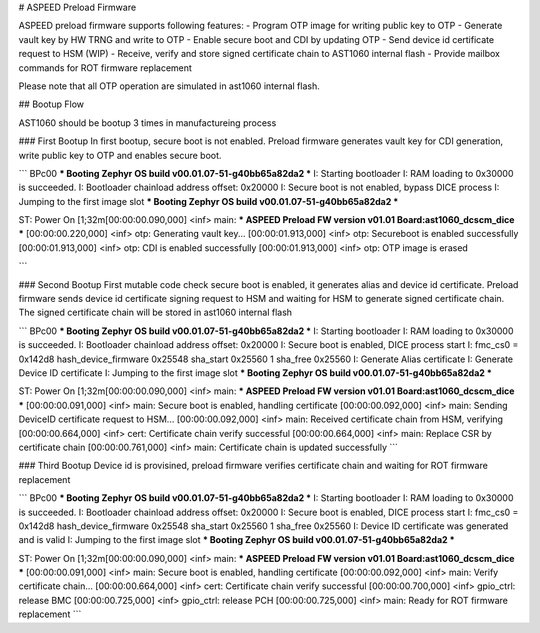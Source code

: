 # ASPEED Preload Firmware

ASPEED preload firmware supports following features:  
- Program OTP image for writing public key to OTP
- Generate vault key by HW TRNG and write to OTP
- Enable secure boot and CDI by updating OTP
- Send device id certificate request to HSM (WIP)
- Receive, verify and store signed certificate chain to AST1060 internal flash
- Provide mailbox commands for ROT firmware replacement

Please note that all OTP operation are simulated in ast1060 internal flash.

## Bootup Flow

AST1060 should be bootup 3 times in manufactureing process

### First Bootup
In first bootup, secure boot is not enabled. Preload firmware generates vault key for CDI generation, write public key to OTP and enables secure boot.

```
BPc00
*** Booting Zephyr OS build v00.01.07-51-g40bb65a82da2  ***
I: Starting bootloader
I: RAM loading to 0x30000 is succeeded.
I: Bootloader chainload address offset: 0x20000
I: Secure boot is not enabled, bypass DICE process
I: Jumping to the first image slot
*** Booting Zephyr OS build v00.01.07-51-g40bb65a82da2  ***


ST: Power On
[1;32m[00:00:00.090,000] <inf> main: *** ASPEED Preload FW version v01.01 Board:ast1060_dcscm_dice ***
[00:00:00.220,000] <inf> otp: Generating vault key...
[00:00:01.913,000] <inf> otp: Secureboot is enabled successfully
[00:00:01.913,000] <inf> otp: CDI is enabled successfully
[00:00:01.913,000] <inf> otp: OTP image is erased

```

### Second Bootup
First mutable code check secure boot is enabled, it generates alias and device id certificate.
Preload firmware sends device id certificate signing request to HSM and waiting for HSM to
generate signed certificate chain. The signed certificate chain will be stored in ast1060 internal flash

```
BPc00
*** Booting Zephyr OS build v00.01.07-51-g40bb65a82da2  ***
I: Starting bootloader
I: RAM loading to 0x30000 is succeeded.
I: Bootloader chainload address offset: 0x20000
I: Secure boot is enabled, DICE process start
I: fmc_cs0 = 0x142d8
hash_device_firmware 0x25548
sha_start 0x25560 1
sha_free 0x25560
I: Generate Alias certificate
I: Generate Device ID certificate
I: Jumping to the first image slot
*** Booting Zephyr OS build v00.01.07-51-g40bb65a82da2  ***


ST: Power On
[1;32m[00:00:00.090,000] <inf> main: *** ASPEED Preload FW version v01.01 Board:ast1060_dcscm_dice ***
[00:00:00.091,000] <inf> main: Secure boot is enabled, handling certificate
[00:00:00.092,000] <inf> main: Sending DeviceID certificate request to HSM...
[00:00:00.092,000] <inf> main: Received certificate chain from HSM, verifying
[00:00:00.664,000] <inf> cert: Certificate chain verify successful
[00:00:00.664,000] <inf> main: Replace CSR by certificate chain
[00:00:00.761,000] <inf> main: Certificate chain is updated successfully
```

### Third Bootup
Device id is provisined, preload firmware verifies certificate chain and waiting for ROT firmware replacement

```
BPc00
*** Booting Zephyr OS build v00.01.07-51-g40bb65a82da2  ***
I: Starting bootloader
I: RAM loading to 0x30000 is succeeded.
I: Bootloader chainload address offset: 0x20000
I: Secure boot is enabled, DICE process start
I: fmc_cs0 = 0x142d8
hash_device_firmware 0x25548
sha_start 0x25560 1
sha_free 0x25560
I: Device ID certificate was generated and is valid
I: Jumping to the first image slot
*** Booting Zephyr OS build v00.01.07-51-g40bb65a82da2  ***


ST: Power On
[1;32m[00:00:00.090,000] <inf> main: *** ASPEED Preload FW version v01.01 Board:ast1060_dcscm_dice ***
[00:00:00.091,000] <inf> main: Secure boot is enabled, handling certificate
[00:00:00.092,000] <inf> main: Verify certificate chain...
[00:00:00.664,000] <inf> cert: Certificate chain verify successful
[00:00:00.700,000] <inf> gpio_ctrl: release BMC
[00:00:00.725,000] <inf> gpio_ctrl: release PCH
[00:00:00.725,000] <inf> main: Ready for ROT firmware replacement
```
